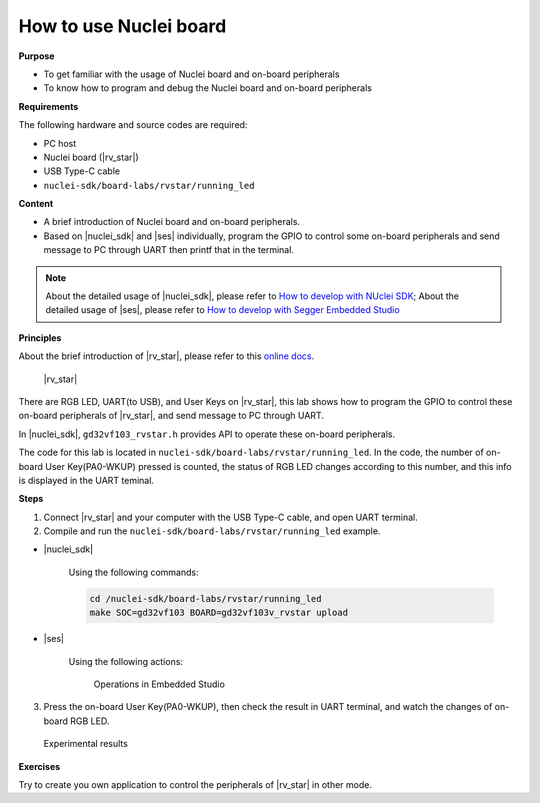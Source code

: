 .. _lab1_1:

How to use Nuclei board
=======================

**Purpose**

- To get familiar with the usage of Nuclei board and on-board peripherals
- To know how to program and debug the Nuclei board and on-board peripherals

**Requirements**
  
The following hardware and source codes are required:

* PC host
* Nuclei board (|rv_star|)
* USB Type-C cable
* ``nuclei-sdk/board-labs/rvstar/running_led`` 

**Content**

- A brief introduction of Nuclei board and on-board peripherals.
- Based on |nuclei_sdk| and |ses| individually, program the GPIO to control some on-board peripherals and send message to PC through UART then printf that in the terminal.

.. note::
    About the detailed usage of |nuclei_sdk|, please refer to `How to develop with NUclei SDK <http://www.riscv-mcu.com/quickstart-quickstart.html>`__; 
    About the detailed usage of |ses|, please refer to `How to develop with Segger Embedded Studio <http://www.riscv-mcu.com/quickstart-quickstart.html>`__  
    
    
**Principles**

About the brief introduction of |rv_star|, please refer to this `online docs <http://www.riscv-mcu.com/quickstart-quickstart.html>`_.

.. _figure_lab1_1_1:

.. figure:: /asserts/medias/lab1_1_fig1.jpg
   :width: 500
   :alt: lab1_1_fig1

   |rv_star|

There are RGB LED, UART(to USB), and User Keys on |rv_star|, 
this lab shows how to program the GPIO to control these on-board peripherals of |rv_star|, and send message to PC through UART.

In |nuclei_sdk|, ``gd32vf103_rvstar.h`` provides API to operate these on-board peripherals.

The code for this lab is located in ``nuclei-sdk/board-labs/rvstar/running_led``.
In the code, the number of on-board User Key(PA0-WKUP) pressed is counted, the status of RGB LED changes according to this number, and this info is displayed in the UART teminal.


**Steps**

1. Connect |rv_star| and your computer with the USB Type-C cable, and open UART terminal.

2. Compile and run the ``nuclei-sdk/board-labs/rvstar/running_led`` example.

* |nuclei_sdk|

    Using the following commands:

    .. code-block:: console

       cd /nuclei-sdk/board-labs/rvstar/running_led
       make SOC=gd32vf103 BOARD=gd32vf103v_rvstar upload

* |ses|

    Using the following actions:

    .. _figure_lab1_1_2:

    .. figure:: /asserts/medias/lab1_1_fig2.jpg
       :width: 900
       :alt: lab1_1_fig2

       Operations in Embedded Studio

3. Press the on-board User Key(PA0-WKUP), then check the result in UART terminal, and watch the changes of on-board RGB LED.

.. _figure_lab1_1_3:

.. figure:: /asserts/medias/lab1_1_fig3.jpg
   :width: 800
   :alt: lab1_1_fig3

   Experimental results

**Exercises**

Try to create you own application to control the peripherals of |rv_star| in other mode.
